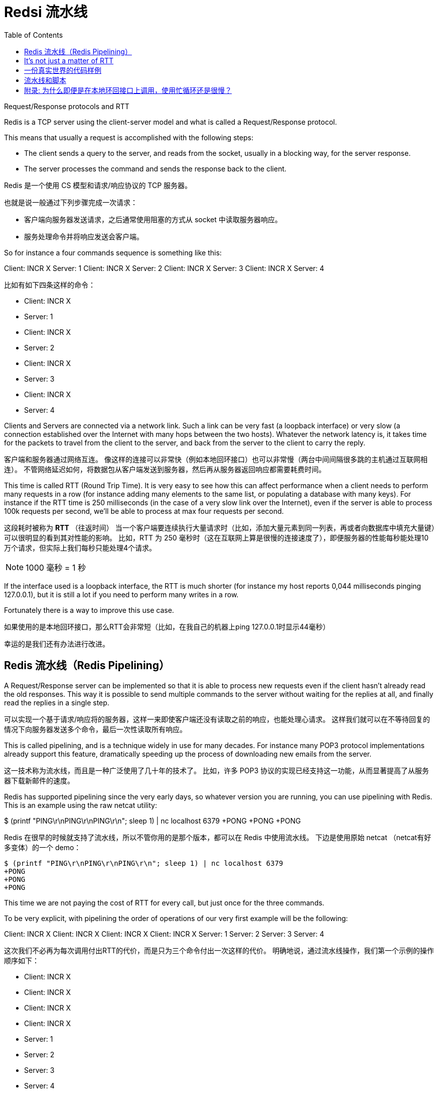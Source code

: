 = Redsi 流水线
:toc: right
:description: Redis 流水线。 \ 
:keywords: redis, pipeline, 流水线, 系统调用, 上下文切换

====
Request/Response protocols and RTT

Redis is a TCP server using the client-server model and what is called a Request/Response protocol.

This means that usually a request is accomplished with the following steps:

* The client sends a query to the server, and reads from the socket, usually in a blocking way, for the server response.
* The server processes the command and sends the response back to the client.
====

Redis 是一个使用 CS 模型和请求/响应协议的 TCP 服务器。

也就是说一般通过下列步骤完成一次请求：

* 客户端向服务器发送请求，之后通常使用阻塞的方式从 socket 中读取服务器响应。
* 服务处理命令并将响应发送会客户端。

====
So for instance a four commands sequence is something like this:

Client: INCR X
Server: 1
Client: INCR X
Server: 2
Client: INCR X
Server: 3
Client: INCR X
Server: 4
====

比如有如下四条这样的命令：

* Client: INCR X
* Server: 1
* Client: INCR X
* Server: 2
* Client: INCR X
* Server: 3
* Client: INCR X
* Server: 4

====
Clients and Servers are connected via a network link.
Such a link can be very fast (a loopback interface) or very slow (a connection established over the Internet with many hops between the two hosts).
Whatever the network latency is, it takes time for the packets to travel from the client to the server, and back from the server to the client to carry the reply.
====

客户端和服务器通过网络互连。
像这样的连接可以非常快（例如本地回环接口）也可以非常慢（两台中间间隔很多跳的主机通过互联网相连）。
不管网络延迟如何，将数据包从客户端发送到服务器，然后再从服务器返回响应都需要耗费时间。

====
This time is called RTT (Round Trip Time).
It is very easy to see how this can affect performance when a client needs to perform many requests in a row (for instance adding many elements to the same list, or populating a database with many keys).
For instance if the RTT time is 250 milliseconds (in the case of a very slow link over the Internet), even if the server is able to process 100k requests per second, we'll be able to process at max four requests per second.
====
这段耗时被称为 *RTT* （往返时间）
当一个客户端要连续执行大量请求时（比如，添加大量元素到同一列表，再或者向数据库中填充大量键）可以很明显的看到其对性能的影响。
比如，RTT 为 250 毫秒时（这在互联网上算是很慢的连接速度了），即便服务器的性能每秒能处理10万个请求，但实际上我们每秒只能处理4个请求。

NOTE: 1000 毫秒 = 1 秒

====
If the interface used is a loopback interface, the RTT is much shorter (for instance my host reports 0,044 milliseconds pinging 127.0.0.1), but it is still a lot if you need to perform many writes in a row.

Fortunately there is a way to improve this use case.
====
如果使用的是本地回环接口，那么RTT会非常短（比如，在我自己的机器上ping 127.0.0.1时显示44毫秒）

幸运的是我们还有办法进行改进。

== Redis 流水线（Redis Pipelining）

====
A Request/Response server can be implemented so that it is able to process new requests even if the client hasn't already read the old responses.
This way it is possible to send multiple commands to the server without waiting for the replies at all, and finally read the replies in a single step.
====
可以实现一个基于请求/响应将的服务器，这样一来即使客户端还没有读取之前的响应，也能处理心请求。
这样我们就可以在不等待回复的情况下向服务器发送多个命令，最后一次性读取所有响应。

====
This is called pipelining, and is a technique widely in use for many decades.
For instance many POP3 protocol implementations already support this feature, dramatically speeding up the process of downloading new emails from the server.
====
这一技术称为流水线，而且是一种广泛使用了几十年的技术了。
比如，许多 POP3 协议的实现已经支持这一功能，从而显著提高了从服务器下载新邮件的速度。

====
Redis has supported pipelining since the very early days, so whatever version you are running, you can use pipelining with Redis.
This is an example using the raw netcat utility:

$ (printf "PING\r\nPING\r\nPING\r\n"; sleep 1) | nc localhost 6379
+PONG
+PONG
+PONG
====
Redis 在很早的时候就支持了流水线，所以不管你用的是那个版本，都可以在 Redis 中使用流水线。
下边是使用原始 netcat （netcat有好多变体）的一个 demo：

[source]
----
$ (printf "PING\r\nPING\r\nPING\r\n"; sleep 1) | nc localhost 6379
+PONG
+PONG
+PONG
----

====
This time we are not paying the cost of RTT for every call, but just once for the three commands.

To be very explicit, with pipelining the order of operations of our very first example will be the following:

Client: INCR X
Client: INCR X
Client: INCR X
Client: INCR X
Server: 1
Server: 2
Server: 3
Server: 4
====
这次我们不必再为每次调用付出RTT的代价，而是只为三个命令付出一次这样的代价。
明确地说，通过流水线操作，我们第一个示例的操作顺序如下：

* Client: INCR X
* Client: INCR X
* Client: INCR X
* Client: INCR X
* Server: 1
* Server: 2
* Server: 3
* Server: 4

====
IMPORTANT NOTE: While the client sends commands using pipelining, the server will be forced to queue the replies, using memory.
So if you need to send a lot of commands with pipelining, it is better to send them as batches each containing a reasonable number, for instance 10k commands, read the replies, and then send another 10k commands again, and so forth.
The speed will be nearly the same, but the additional memory used will be at max the amount needed to queue the replies for these 10k commands.
====
重要说明：当客户端使用流水线发送命令时，服务器将被迫使用内存对回复进行排队。
所以，如果你要用流水线发送大量命令，最好是分批发送，每一批包含一个合理的数字，比如1万条命令，然后读取回复，然后再发送1万条命令，依次类推。
速递几乎不变，但是额外使用的内存量将达到存储1万个命令响应所需要的最大内存用量。

== It's not just a matter of RTT

====
Pipelining is not just a way to reduce the latency cost associated with the round trip time, it actually greatly improves the number of operations you can perform per second in a given Redis server.
This is the result of the fact that, without using pipelining, serving each command is very cheap from the point of view of accessing the data structures and producing the reply, but it is very costly from the point of view of doing the socket I/O.
This involves calling the read() and write() syscall, that means going from user land to kernel land.
The context switch is a huge speed penalty.
====
流水线不只可以减少RTT成本，它实际上极大的提高了在给定 Redis 服务器中每秒可以执行的操作数量。
实际上，不使用流水线的话，从访问数据结构和生成回复的角度看，执行每个命令的开销是非常低的，但从套接字I/O的角度看成本则是非常高的。
其中涉及到 `read()` 和 `write()` 系统调用，这也就意味这从用户态到内核态的切换。
上下文切换是非常拖慢速度的。

====
When pipelining is used, many commands are usually read with a single read() system call, and multiple replies are delivered with a single write() system call.
Because of this, the number of total queries performed per second initially increases almost linearly with longer pipelines, and eventually reaches 10 times the baseline obtained without pipelining, as you can see from the following graph:
====
当使用流水线时，通常会使用单个 `read()` 系统调用一次性读取大量命令，并通过单个 `write()` 系统调用传送多个系统调用。
正应如此，每秒执行的总查询数最开始随着管道内容纳元素数量的几乎成线性增长，最终达到不使用流水线的大约10倍左右，如下图所示：

image::https://redis.io/images/redisdoc/pipeline_iops.png[pipeline_iops]

== 一份真实世界的代码样例

====
In the following benchmark we'll use the Redis Ruby client, supporting pipelining, to test the speed improvement due to pipelining:
====
在下面的基准测试中，我们将使用支持流水线特性的 Ruby 客户端来测试流水线带来的性能提升。

[source, ruby]
----
require 'rubygems'
require 'redis'

def bench(descr)
    start = Time.now
    yield
    puts "#{descr} #{Time.now-start} seconds"
end

def without_pipelining
    r = Redis.new
    10000.times {
        r.ping
    }
end

def with_pipelining
    r = Redis.new
    r.pipelined {
        10000.times {
            r.ping
        }
    }
end

bench("without pipelining") {
    without_pipelining
}
bench("with pipelining") {
    with_pipelining
}
----

====
Running the above simple script yields the following figures on my Mac OS X system, running over the loopback interface, where pipelining will provide the smallest improvement as the RTT is already pretty low:
====
在我的 Mac OS X 系统上运行上面的简单脚本会产生下图，在环回接口上运行时流水线将提供最小的性能改进，因为这时候 RTT 已经很低了：

[source]
----
without pipelining 1.185238 seconds
with pipelining 0.250783 seconds
----

====
As you can see, using pipelining, we improved the transfer by a factor of five.
====
正如你所见，使用流水线，我们将传输性能提高了五倍。

== 流水线和脚本

====
Using Redis scripting (available in Redis version 2.6 or greater) a number of use cases for pipelining can be addressed more efficiently using scripts that perform a lot of the work needed at the server side.
A big advantage of scripting is that it is able to both read and write data with minimal latency, making operations like read, compute, write very fast (pipelining can't help in this scenario since the client needs the reply of the read command before it can call the write command).
====
当需要在服务端做大量工作时的很多场景中，使用 Redis 脚本可以比流水线更有效的解决问题。
使用脚本的一大优势是可以以非常低的延迟读取和写入数据，从而让读，写，计算等操作非常快（流水线在这种情况下无能为力，因为客户端在调用写命令前需要读取命令的回复）。

====
Sometimes the application may also want to send EVAL or EVALSHA commands in a pipeline.
This is entirely possible and Redis explicitly supports it with the SCRIPT LOAD command (it guarantees that EVALSHA can be called without the risk of failing).
====
有时应用可能还想在流水线中发送 `EVAL` 或者 `EVALSHA` 命令。
这是完全可行的， Redis 使用 `SCRIPT LOAD` 命令明确支持此操作（其保证可以调用 `EVALSHA` 而没有失败的风险）。

== 附录: 为什么即便是在本地环回接口上调用，使用忙循环还是很慢？

====
Even with all the background covered in this page, you may still wonder why a Redis benchmark like the following (in pseudo code), is slow even when executed in the loopback interface, when the server and the client are running in the same physical machine:
====
即便本页面涵盖了所有背景知识，你可能仍然想知道为什么像下面这样的 Redis 基准测试（伪代码），即便在环回接口中执行，且服务器和客户端运行在同一台物理机器上时，速度仍旧很慢 ： 
[source]
----
FOR-ONE-SECOND:
    Redis.SET("foo","bar")
END
----

====
After all if both the Redis process and the benchmark are running in the same box, isn't this just copying messages in memory from one place to another without any actual latency or networking involved?
====
毕竟，如果 Redis 进程和基准测试都在同一机器中运行，这不就是将内存中的消息从一个地方复制到另一个地方而不涉及任何实际延迟或网络吗？

====
The reason is that processes in a system are not always running, actually it is the kernel scheduler that let the process run, so what happens is that, for instance, the benchmark is allowed to run, reads the reply from the Redis server (related to the last command executed), and writes a new command.
The command is now in the loopback interface buffer, but in order to be read by the server, the kernel should schedule the server process (currently blocked in a system call) to run, and so forth.
So in practical terms the loopback interface still involves network-like latency, because of how the kernel scheduler works.
====
原因是系统中的进程并不总是在运行，实际上是内核调度程序让进程运行，所以实际发生的事情是，基准测试被允许运行，读取来自 Redis 服务器的回复（与上次执行的命令相关），并写入一个新命令。
该命令现在在环回接口缓冲区中，但为了被服务器读取，内核应该调度服务器进程（当前在系统调用中被阻止）运行，依此类推。
所以，实际上，由于内核调度程序的工作方式，本地环回接口仍然涉及类似网络的延迟。

====
Basically a busy loop benchmark is the silliest thing that can be done when metering performances in a networked server. The wise thing is just avoiding benchmarking in this way.
====
基本上，在测试网络服务器性能时，使忙循环做基准测试是最蠢的事。 
明智的做法是避免以这种方式进行基准测试。
